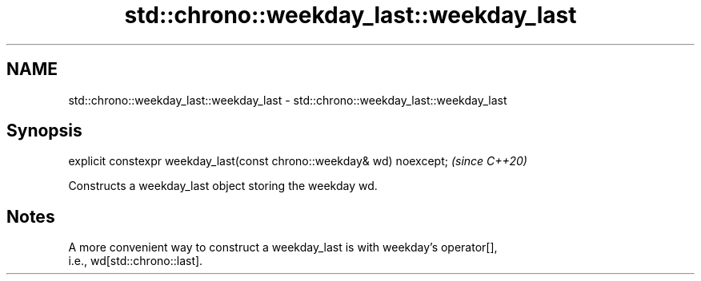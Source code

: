 .TH std::chrono::weekday_last::weekday_last 3 "2021.11.17" "http://cppreference.com" "C++ Standard Libary"
.SH NAME
std::chrono::weekday_last::weekday_last \- std::chrono::weekday_last::weekday_last

.SH Synopsis
   explicit constexpr weekday_last(const chrono::weekday& wd) noexcept;  \fI(since C++20)\fP

   Constructs a weekday_last object storing the weekday wd.

.SH Notes

   A more convenient way to construct a weekday_last is with weekday's operator[],
   i.e., wd[std::chrono::last].
